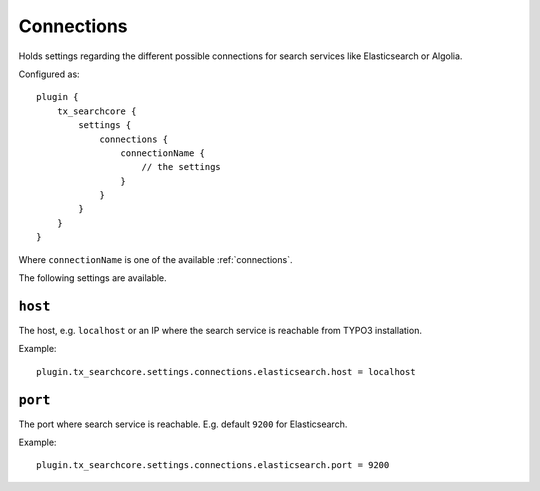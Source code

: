 .. _configuration_options_connection:

Connections
===========

Holds settings regarding the different possible connections for search services like Elasticsearch
or Algolia.

Configured as::

    plugin {
        tx_searchcore {
            settings {
                connections {
                    connectionName {
                        // the settings
                    }
                }
            }
        }
    }

Where ``connectionName`` is one of the available :ref:`connections`.

The following settings are available.

.. _host:

``host``
--------

The host, e.g. ``localhost`` or an IP where the search service is reachable from TYPO3
installation.

Example::

    plugin.tx_searchcore.settings.connections.elasticsearch.host = localhost

.. _port:

``port``
--------

The port where search service is reachable. E.g. default ``9200`` for Elasticsearch.

Example::

    plugin.tx_searchcore.settings.connections.elasticsearch.port = 9200
